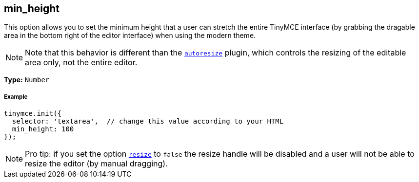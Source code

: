 [[min_height]]
== min_height

This option allows you to set the minimum height that a user can stretch the entire TinyMCE interface (by grabbing the dragable area in the bottom right of the editor interface) when using the modern theme.

[NOTE]
====
Note that this behavior is different than the link:/plugins/autoresize/[`autoresize`] plugin, which controls the resizing of the editable area only, not the entire editor.
====

*Type:* `Number`

[[example]]
===== Example

[source,js]
----
tinymce.init({
  selector: 'textarea',  // change this value according to your HTML
  min_height: 100
});
----

[NOTE]
====
Pro tip: if you set the option <<resize,`resize`>> to `false` the resize handle will be disabled and a user will not be able to resize the editor (by manual dragging).
====
